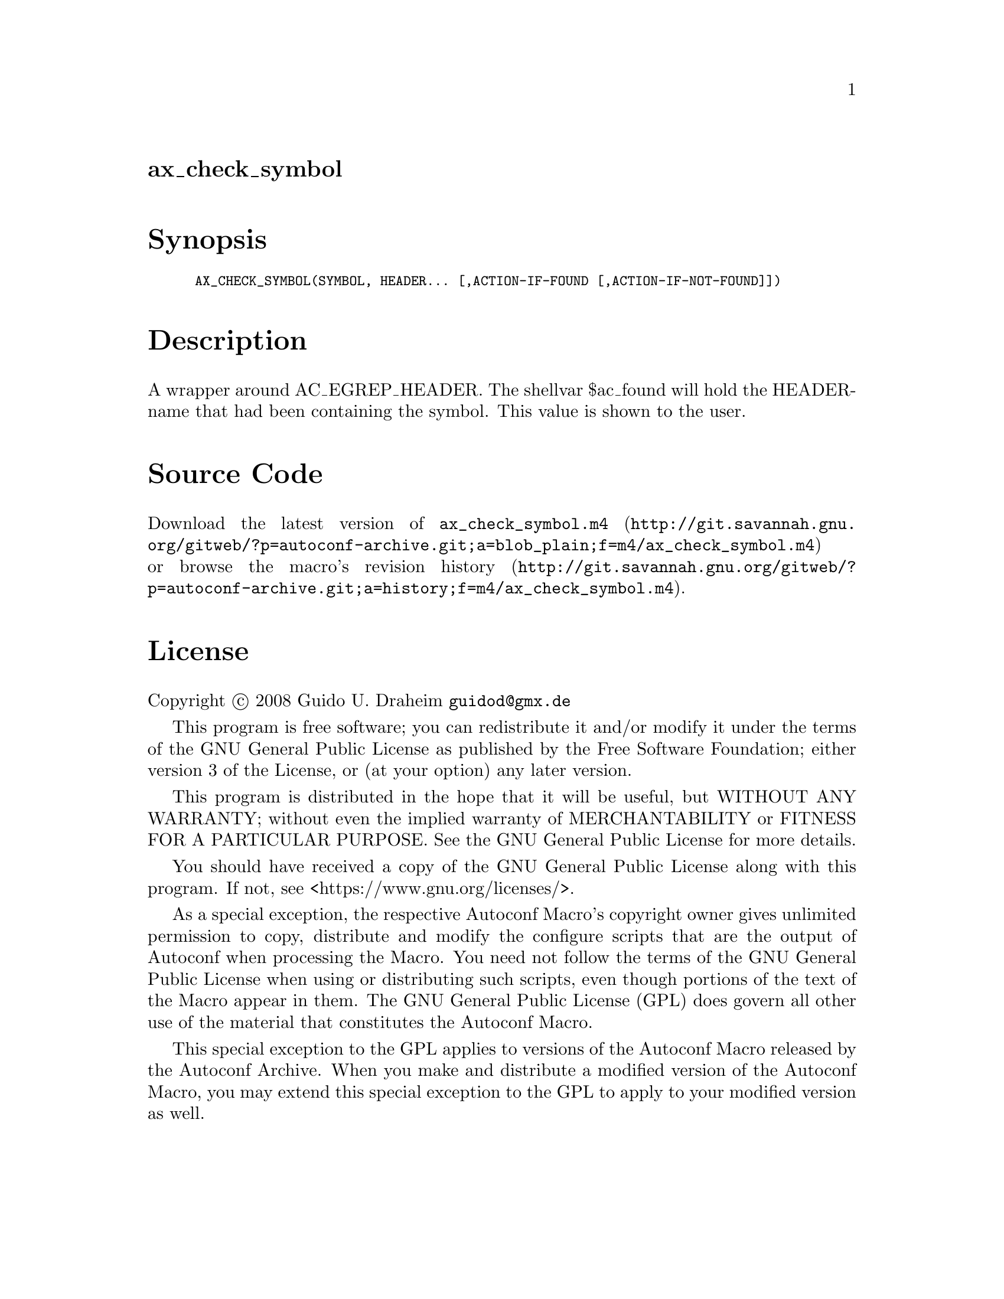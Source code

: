 @node ax_check_symbol
@unnumberedsec ax_check_symbol

@majorheading Synopsis

@smallexample
AX_CHECK_SYMBOL(SYMBOL, HEADER... [,ACTION-IF-FOUND [,ACTION-IF-NOT-FOUND]])
@end smallexample

@majorheading Description

A wrapper around AC_EGREP_HEADER. The shellvar $ac_found will hold the
HEADER-name that had been containing the symbol. This value is shown to
the user.

@majorheading Source Code

Download the
@uref{http://git.savannah.gnu.org/gitweb/?p=autoconf-archive.git;a=blob_plain;f=m4/ax_check_symbol.m4,latest
version of @file{ax_check_symbol.m4}} or browse
@uref{http://git.savannah.gnu.org/gitweb/?p=autoconf-archive.git;a=history;f=m4/ax_check_symbol.m4,the
macro's revision history}.

@majorheading License

@w{Copyright @copyright{} 2008 Guido U. Draheim @email{guidod@@gmx.de}}

This program is free software; you can redistribute it and/or modify it
under the terms of the GNU General Public License as published by the
Free Software Foundation; either version 3 of the License, or (at your
option) any later version.

This program is distributed in the hope that it will be useful, but
WITHOUT ANY WARRANTY; without even the implied warranty of
MERCHANTABILITY or FITNESS FOR A PARTICULAR PURPOSE. See the GNU General
Public License for more details.

You should have received a copy of the GNU General Public License along
with this program. If not, see <https://www.gnu.org/licenses/>.

As a special exception, the respective Autoconf Macro's copyright owner
gives unlimited permission to copy, distribute and modify the configure
scripts that are the output of Autoconf when processing the Macro. You
need not follow the terms of the GNU General Public License when using
or distributing such scripts, even though portions of the text of the
Macro appear in them. The GNU General Public License (GPL) does govern
all other use of the material that constitutes the Autoconf Macro.

This special exception to the GPL applies to versions of the Autoconf
Macro released by the Autoconf Archive. When you make and distribute a
modified version of the Autoconf Macro, you may extend this special
exception to the GPL to apply to your modified version as well.
